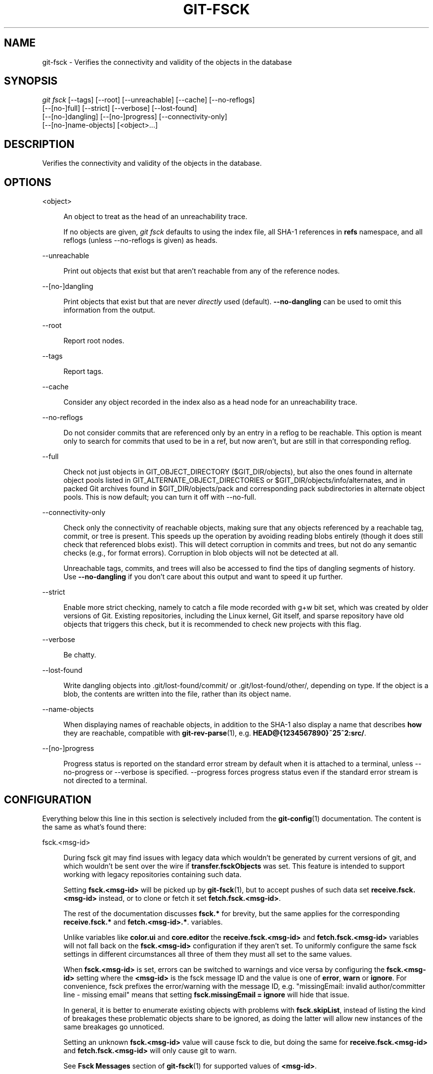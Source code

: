 '\" t
.\"     Title: git-fsck
.\"    Author: [FIXME: author] [see http://www.docbook.org/tdg5/en/html/author]
.\" Generator: DocBook XSL Stylesheets v1.79.2 <http://docbook.sf.net/>
.\"      Date: 2023-10-15
.\"    Manual: Git Manual
.\"    Source: Git 2.42.0.windows.2.7.g00d549773a
.\"  Language: English
.\"
.TH "GIT\-FSCK" "1" "2023\-10\-15" "Git 2\&.42\&.0\&.windows\&.2\&" "Git Manual"
.\" -----------------------------------------------------------------
.\" * Define some portability stuff
.\" -----------------------------------------------------------------
.\" ~~~~~~~~~~~~~~~~~~~~~~~~~~~~~~~~~~~~~~~~~~~~~~~~~~~~~~~~~~~~~~~~~
.\" http://bugs.debian.org/507673
.\" http://lists.gnu.org/archive/html/groff/2009-02/msg00013.html
.\" ~~~~~~~~~~~~~~~~~~~~~~~~~~~~~~~~~~~~~~~~~~~~~~~~~~~~~~~~~~~~~~~~~
.ie \n(.g .ds Aq \(aq
.el       .ds Aq '
.\" -----------------------------------------------------------------
.\" * set default formatting
.\" -----------------------------------------------------------------
.\" disable hyphenation
.nh
.\" disable justification (adjust text to left margin only)
.ad l
.\" -----------------------------------------------------------------
.\" * MAIN CONTENT STARTS HERE *
.\" -----------------------------------------------------------------


.SH "NAME"
git-fsck \- Verifies the connectivity and validity of the objects in the database
.SH "SYNOPSIS"

.sp
.nf
\fIgit fsck\fR [\-\-tags] [\-\-root] [\-\-unreachable] [\-\-cache] [\-\-no\-reflogs]
         [\-\-[no\-]full] [\-\-strict] [\-\-verbose] [\-\-lost\-found]
         [\-\-[no\-]dangling] [\-\-[no\-]progress] [\-\-connectivity\-only]
         [\-\-[no\-]name\-objects] [<object>\&...]
.fi
.sp


.SH "DESCRIPTION"

.sp
Verifies the connectivity and validity of the objects in the database\&.

.SH "OPTIONS"



.PP
<object>
.RS 4



An object to treat as the head of an unreachability trace\&.
.sp

If no objects are given,
\fIgit fsck\fR
defaults to using the index file, all SHA\-1 references in
\fBrefs\fR
namespace, and all reflogs (unless \-\-no\-reflogs is given) as heads\&.

.RE
.PP
\-\-unreachable
.RS 4



Print out objects that exist but that aren\(cqt reachable from any of the reference nodes\&.

.RE
.PP
\-\-[no\-]dangling
.RS 4



Print objects that exist but that are never
\fIdirectly\fR
used (default)\&.
\fB\-\-no\-dangling\fR
can be used to omit this information from the output\&.

.RE
.PP
\-\-root
.RS 4



Report root nodes\&.

.RE
.PP
\-\-tags
.RS 4



Report tags\&.

.RE
.PP
\-\-cache
.RS 4



Consider any object recorded in the index also as a head node for an unreachability trace\&.

.RE
.PP
\-\-no\-reflogs
.RS 4



Do not consider commits that are referenced only by an entry in a reflog to be reachable\&. This option is meant only to search for commits that used to be in a ref, but now aren\(cqt, but are still in that corresponding reflog\&.

.RE
.PP
\-\-full
.RS 4



Check not just objects in GIT_OBJECT_DIRECTORY ($GIT_DIR/objects), but also the ones found in alternate object pools listed in GIT_ALTERNATE_OBJECT_DIRECTORIES or $GIT_DIR/objects/info/alternates, and in packed Git archives found in $GIT_DIR/objects/pack and corresponding pack subdirectories in alternate object pools\&. This is now default; you can turn it off with \-\-no\-full\&.

.RE
.PP
\-\-connectivity\-only
.RS 4



Check only the connectivity of reachable objects, making sure that any objects referenced by a reachable tag, commit, or tree is present\&. This speeds up the operation by avoiding reading blobs entirely (though it does still check that referenced blobs exist)\&. This will detect corruption in commits and trees, but not do any semantic checks (e\&.g\&., for format errors)\&. Corruption in blob objects will not be detected at all\&.
.sp

Unreachable tags, commits, and trees will also be accessed to find the tips of dangling segments of history\&. Use
\fB\-\-no\-dangling\fR
if you don\(cqt care about this output and want to speed it up further\&.

.RE
.PP
\-\-strict
.RS 4



Enable more strict checking, namely to catch a file mode recorded with g+w bit set, which was created by older versions of Git\&. Existing repositories, including the Linux kernel, Git itself, and sparse repository have old objects that triggers this check, but it is recommended to check new projects with this flag\&.

.RE
.PP
\-\-verbose
.RS 4



Be chatty\&.

.RE
.PP
\-\-lost\-found
.RS 4



Write dangling objects into \&.git/lost\-found/commit/ or \&.git/lost\-found/other/, depending on type\&. If the object is a blob, the contents are written into the file, rather than its object name\&.

.RE
.PP
\-\-name\-objects
.RS 4



When displaying names of reachable objects, in addition to the SHA\-1 also display a name that describes
\fBhow\fR
they are reachable, compatible with
\fBgit-rev-parse\fR(1), e\&.g\&.
\fBHEAD@{1234567890}~25^2:src/\fR\&.

.RE
.PP
\-\-[no\-]progress
.RS 4



Progress status is reported on the standard error stream by default when it is attached to a terminal, unless \-\-no\-progress or \-\-verbose is specified\&. \-\-progress forces progress status even if the standard error stream is not directed to a terminal\&.

.RE

.SH "CONFIGURATION"

.sp
Everything below this line in this section is selectively included from the \fBgit-config\fR(1) documentation\&. The content is the same as what\(cqs found there:


.PP
fsck\&.<msg\-id>
.RS 4



During fsck git may find issues with legacy data which wouldn\(cqt be generated by current versions of git, and which wouldn\(cqt be sent over the wire if
\fBtransfer\&.fsckObjects\fR
was set\&. This feature is intended to support working with legacy repositories containing such data\&.
.sp

Setting
\fBfsck\&.<msg\-id>\fR
will be picked up by
\fBgit-fsck\fR(1), but to accept pushes of such data set
\fBreceive\&.fsck\&.<msg\-id>\fR
instead, or to clone or fetch it set
\fBfetch\&.fsck\&.<msg\-id>\fR\&.
.sp

The rest of the documentation discusses
\fBfsck\&.*\fR
for brevity, but the same applies for the corresponding
\fBreceive\&.fsck\&.*\fR
and
\fBfetch\&.<msg\-id>\&.*\fR\&. variables\&.
.sp

Unlike variables like
\fBcolor\&.ui\fR
and
\fBcore\&.editor\fR
the
\fBreceive\&.fsck\&.<msg\-id>\fR
and
\fBfetch\&.fsck\&.<msg\-id>\fR
variables will not fall back on the
\fBfsck\&.<msg\-id>\fR
configuration if they aren\(cqt set\&. To uniformly configure the same fsck settings in different circumstances all three of them they must all set to the same values\&.
.sp

When
\fBfsck\&.<msg\-id>\fR
is set, errors can be switched to warnings and vice versa by configuring the
\fBfsck\&.<msg\-id>\fR
setting where the
\fB<msg\-id>\fR
is the fsck message ID and the value is one of
\fBerror\fR,
\fBwarn\fR
or
\fBignore\fR\&. For convenience, fsck prefixes the error/warning with the message ID, e\&.g\&. "missingEmail: invalid author/committer line \- missing email" means that setting
\fBfsck\&.missingEmail = ignore\fR
will hide that issue\&.
.sp

In general, it is better to enumerate existing objects with problems with
\fBfsck\&.skipList\fR, instead of listing the kind of breakages these problematic objects share to be ignored, as doing the latter will allow new instances of the same breakages go unnoticed\&.
.sp

Setting an unknown
\fBfsck\&.<msg\-id>\fR
value will cause fsck to die, but doing the same for
\fBreceive\&.fsck\&.<msg\-id>\fR
and
\fBfetch\&.fsck\&.<msg\-id>\fR
will only cause git to warn\&.
.sp

See
\fBFsck Messages\fR
section of
\fBgit-fsck\fR(1)
for supported values of
\fB<msg\-id>\fR\&.

.RE
.PP
fsck\&.skipList
.RS 4



The path to a list of object names (i\&.e\&. one unabbreviated SHA\-1 per line) that are known to be broken in a non\-fatal way and should be ignored\&. On versions of Git 2\&.20 and later comments (\fI#\fR), empty lines, and any leading and trailing whitespace is ignored\&. Everything but a SHA\-1 per line will error out on older versions\&.
.sp

This feature is useful when an established project should be accepted despite early commits containing errors that can be safely ignored such as invalid committer email addresses\&. Note: corrupt objects cannot be skipped with this setting\&.
.sp

Like
\fBfsck\&.<msg\-id>\fR
this variable has corresponding
\fBreceive\&.fsck\&.skipList\fR
and
\fBfetch\&.fsck\&.skipList\fR
variants\&.
.sp

Unlike variables like
\fBcolor\&.ui\fR
and
\fBcore\&.editor\fR
the
\fBreceive\&.fsck\&.skipList\fR
and
\fBfetch\&.fsck\&.skipList\fR
variables will not fall back on the
\fBfsck\&.skipList\fR
configuration if they aren\(cqt set\&. To uniformly configure the same fsck settings in different circumstances all three of them they must all set to the same values\&.
.sp

Older versions of Git (before 2\&.20) documented that the object names list should be sorted\&. This was never a requirement, the object names could appear in any order, but when reading the list we tracked whether the list was sorted for the purposes of an internal binary search implementation, which could save itself some work with an already sorted list\&. Unless you had a humongous list there was no reason to go out of your way to pre\-sort the list\&. After Git version 2\&.20 a hash implementation is used instead, so there\(cqs now no reason to pre\-sort the list\&.

.RE

.SH "DISCUSSION"

.sp
git\-fsck tests SHA\-1 and general object sanity, and it does full tracking of the resulting reachability and everything else\&. It prints out any corruption it finds (missing or bad objects), and if you use the \fB\-\-unreachable\fR flag it will also print out objects that exist but that aren\(cqt reachable from any of the specified head nodes (or the default set, as mentioned above)\&.
.sp
Any corrupt objects you will have to find in backups or other archives (i\&.e\&., you can just remove them and do an \fIrsync\fR with some other site in the hopes that somebody else has the object you have corrupted)\&.
.sp
If core\&.commitGraph is true, the commit\-graph file will also be inspected using \fIgit commit\-graph verify\fR\&. See \fBgit-commit-graph\fR(1)\&.

.SH "EXTRACTED DIAGNOSTICS"



.PP
unreachable <type> <object>
.RS 4



The <type> object <object>, isn\(cqt actually referred to directly or indirectly in any of the trees or commits seen\&. This can mean that there\(cqs another root node that you\(cqre not specifying or that the tree is corrupt\&. If you haven\(cqt missed a root node then you might as well delete unreachable nodes since they can\(cqt be used\&.

.RE
.PP
missing <type> <object>
.RS 4



The <type> object <object>, is referred to but isn\(cqt present in the database\&.

.RE
.PP
dangling <type> <object>
.RS 4



The <type> object <object>, is present in the database but never
\fIdirectly\fR
used\&. A dangling commit could be a root node\&.

.RE
.PP
hash mismatch <object>
.RS 4



The database has an object whose hash doesn\(cqt match the object database value\&. This indicates a serious data integrity problem\&.

.RE

.SH "FSCK MESSAGES"

.sp
The following lists the types of errors \fBgit fsck\fR detects and what each error means, with their default severity\&. The severity of the error, other than those that are marked as "(FATAL)", can be tweaked by setting the corresponding \fBfsck\&.<msg\-id>\fR configuration variable\&.


.PP
\fBbadDate\fR
.RS 4



(ERROR) Invalid date format in an author/committer line\&.

.RE
.PP
\fBbadDateOverflow\fR
.RS 4



(ERROR) Invalid date value in an author/committer line\&.

.RE
.PP
\fBbadEmail\fR
.RS 4



(ERROR) Invalid email format in an author/committer line\&.

.RE
.PP
\fBbadFilemode\fR
.RS 4



(INFO) A tree contains a bad filemode entry\&.

.RE
.PP
\fBbadName\fR
.RS 4



(ERROR) An author/committer name is empty\&.

.RE
.PP
\fBbadObjectSha1\fR
.RS 4



(ERROR) An object has a bad sha1\&.

.RE
.PP
\fBbadParentSha1\fR
.RS 4



(ERROR) A commit object has a bad parent sha1\&.

.RE
.PP
\fBbadTagName\fR
.RS 4



(INFO) A tag has an invalid format\&.

.RE
.PP
\fBbadTimezone\fR
.RS 4



(ERROR) Found an invalid time zone in an author/committer line\&.

.RE
.PP
\fBbadTree\fR
.RS 4



(ERROR) A tree cannot be parsed\&.

.RE
.PP
\fBbadTreeSha1\fR
.RS 4



(ERROR) A tree has an invalid format\&.

.RE
.PP
\fBbadType\fR
.RS 4



(ERROR) Found an invalid object type\&.

.RE
.PP
\fBduplicateEntries\fR
.RS 4



(ERROR) A tree contains duplicate file entries\&.

.RE
.PP
\fBemptyName\fR
.RS 4



(WARN) A path contains an empty name\&.

.RE
.PP
\fBextraHeaderEntry\fR
.RS 4



(IGNORE) Extra headers found after
\fBtagger\fR\&.

.RE
.PP
\fBfullPathname\fR
.RS 4



(WARN) A path contains the full path starting with "/"\&.

.RE
.PP
\fBgitattributesBlob\fR
.RS 4



(ERROR) A non\-blob found at
\fB\&.gitattributes\fR\&.

.RE
.PP
\fBgitattributesLarge\fR
.RS 4



(ERROR) The
\fB\&.gitattributes\fR
blob is too large\&.

.RE
.PP
\fBgitattributesLineLength\fR
.RS 4



(ERROR) The
\fB\&.gitattributes\fR
blob contains too long lines\&.

.RE
.PP
\fBgitattributesMissing\fR
.RS 4



(ERROR) Unable to read
\fB\&.gitattributes\fR
blob\&.

.RE
.PP
\fBgitattributesSymlink\fR
.RS 4



(INFO)
\fB\&.gitattributes\fR
is a symlink\&.

.RE
.PP
\fBgitignoreSymlink\fR
.RS 4



(INFO)
\fB\&.gitignore\fR
is a symlink\&.

.RE
.PP
\fBgitmodulesBlob\fR
.RS 4



(ERROR) A non\-blob found at
\fB\&.gitmodules\fR\&.

.RE
.PP
\fBgitmodulesLarge\fR
.RS 4



(ERROR) The
\fB\&.gitmodules\fR
file is too large to parse\&.

.RE
.PP
\fBgitmodulesMissing\fR
.RS 4



(ERROR) Unable to read
\fB\&.gitmodules\fR
blob\&.

.RE
.PP
\fBgitmodulesName\fR
.RS 4



(ERROR) A submodule name is invalid\&.

.RE
.PP
\fBgitmodulesParse\fR
.RS 4



(INFO) Could not parse
\fB\&.gitmodules\fR
blob\&.

.RE
.sp
\fBgitmodulesLarge\fR; (ERROR) \fB\&.gitmodules\fR blob is too large to parse\&.


.PP
\fBgitmodulesPath\fR
.RS 4



(ERROR)
\fB\&.gitmodules\fR
path is invalid\&.

.RE
.PP
\fBgitmodulesSymlink\fR
.RS 4



(ERROR)
\fB\&.gitmodules\fR
is a symlink\&.

.RE
.PP
\fBgitmodulesUpdate\fR
.RS 4



(ERROR) Found an invalid submodule update setting\&.

.RE
.PP
\fBgitmodulesUrl\fR
.RS 4



(ERROR) Found an invalid submodule url\&.

.RE
.PP
\fBhasDot\fR
.RS 4



(WARN) A tree contains an entry named
\fB\&.\fR\&.

.RE
.PP
\fBhasDotdot\fR
.RS 4



(WARN) A tree contains an entry named
\fB\&.\&.\fR\&.

.RE
.PP
\fBhasDotgit\fR
.RS 4



(WARN) A tree contains an entry named
\fB\&.git\fR\&.

.RE
.PP
\fBmailmapSymlink\fR
.RS 4



(INFO)
\fB\&.mailmap\fR
is a symlink\&.

.RE
.PP
\fBmissingAuthor\fR
.RS 4



(ERROR) Author is missing\&.

.RE
.PP
\fBmissingCommitter\fR
.RS 4



(ERROR) Committer is missing\&.

.RE
.PP
\fBmissingEmail\fR
.RS 4



(ERROR) Email is missing in an author/committer line\&.

.RE
.PP
\fBmissingNameBeforeEmail\fR
.RS 4



(ERROR) Missing name before an email in an author/committer line\&.

.RE
.PP
\fBmissingObject\fR
.RS 4



(ERROR) Missing
\fBobject\fR
line in tag object\&.

.RE
.PP
\fBmissingSpaceBeforeDate\fR
.RS 4



(ERROR) Missing space before date in an author/committer line\&.

.RE
.PP
\fBmissingSpaceBeforeEmail\fR
.RS 4



(ERROR) Missing space before the email in author/committer line\&.

.RE
.PP
\fBmissingTag\fR
.RS 4



(ERROR) Unexpected end after
\fBtype\fR
line in a tag object\&.

.RE
.PP
\fBmissingTagEntry\fR
.RS 4



(ERROR) Missing
\fBtag\fR
line in a tag object\&.

.RE
.PP
\fBmissingTaggerEntry\fR
.RS 4



(INFO) Missing
\fBtagger\fR
line in a tag object\&.

.RE
.PP
\fBmissingTree\fR
.RS 4



(ERROR) Missing
\fBtree\fR
line in a commit object\&.

.RE
.PP
\fBmissingType\fR
.RS 4



(ERROR) Invalid type value on the
\fBtype\fR
line in a tag object\&.

.RE
.PP
\fBmissingTypeEntry\fR
.RS 4



(ERROR) Missing
\fBtype\fR
line in a tag object\&.

.RE
.PP
\fBmultipleAuthors\fR
.RS 4



(ERROR) Multiple author lines found in a commit\&.

.RE
.PP
\fBnulInCommit\fR
.RS 4



(WARN) Found a NUL byte in the commit object body\&.

.RE
.PP
\fBnulInHeader\fR
.RS 4



(FATAL) NUL byte exists in the object header\&.

.RE
.PP
\fBnullSha1\fR
.RS 4



(WARN) Tree contains entries pointing to a null sha1\&.

.RE
.PP
\fBtreeNotSorted\fR
.RS 4



(ERROR) A tree is not properly sorted\&.

.RE
.PP
\fBunknownType\fR
.RS 4



(ERROR) Found an unknown object type\&.

.RE
.PP
\fBunterminatedHeader\fR
.RS 4



(FATAL) Missing end\-of\-line in the object header\&.

.RE
.PP
\fBzeroPaddedDate\fR
.RS 4



(ERROR) Found a zero padded date in an author/commiter line\&.

.RE
.PP
\fBzeroPaddedFilemode\fR
.RS 4



(WARN) Found a zero padded filemode in a tree\&.

.RE

.SH "ENVIRONMENT VARIABLES"



.PP
GIT_OBJECT_DIRECTORY
.RS 4



used to specify the object database root (usually $GIT_DIR/objects)

.RE
.PP
GIT_INDEX_FILE
.RS 4



used to specify the index file of the index

.RE
.PP
GIT_ALTERNATE_OBJECT_DIRECTORIES
.RS 4



used to specify additional object database roots (usually unset)

.RE

.SH "GIT"

.sp
Part of the \fBgit\fR(1) suite


